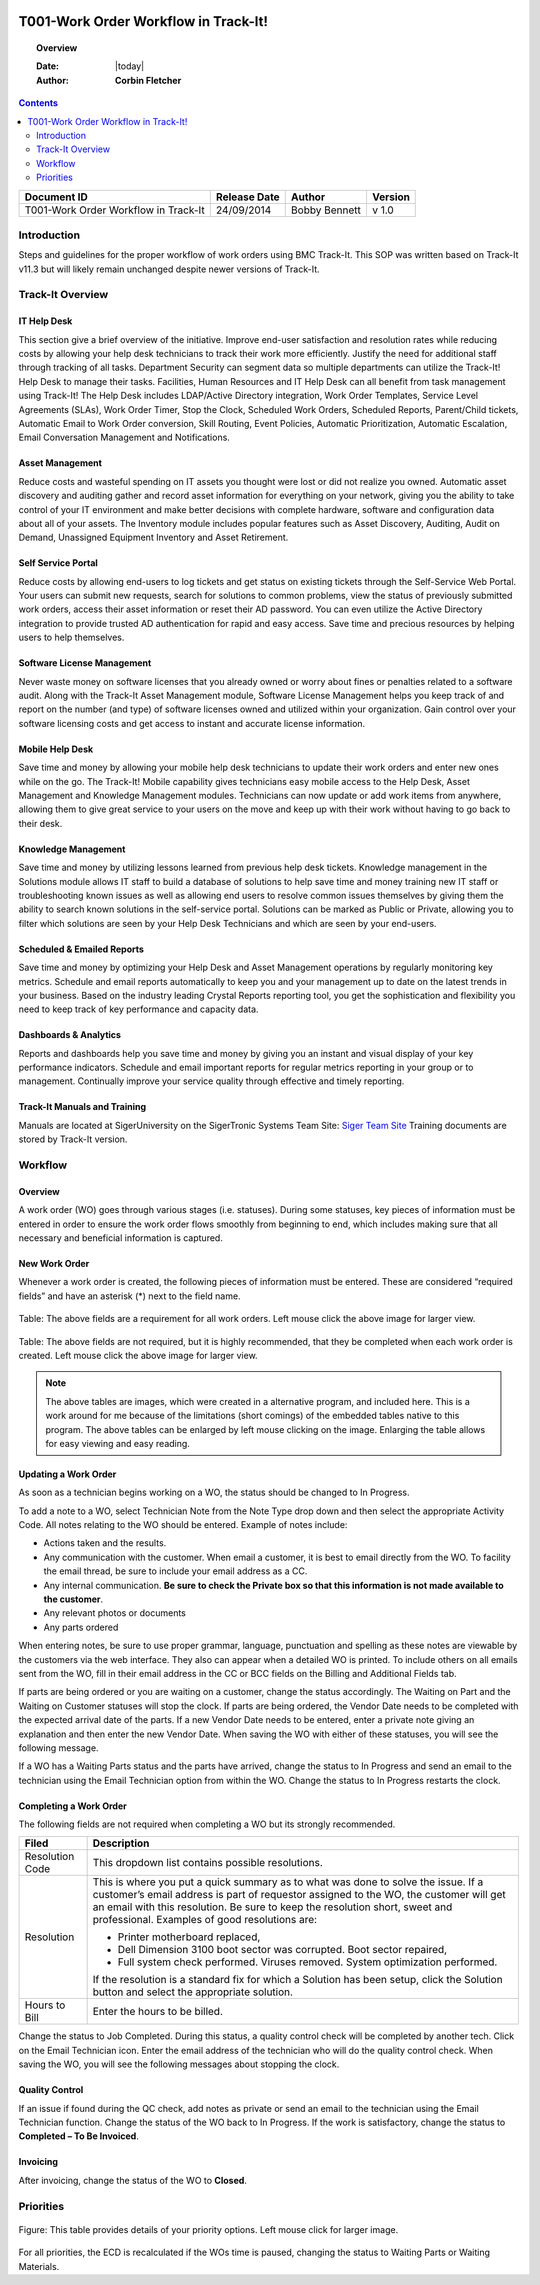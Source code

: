 .. figure:: image/siger.jpg
   :height: 300px
   :width: 300px    
   :scale: 85 %
   :align: center

#####################################
T001-Work Order Workflow in Track-It!
#####################################
.. topic:: Overview

   :Date: |today|
   :Author: **Corbin Fletcher**


.. contents:: 
   :depth: 2


+------------+------------+-----------+------------+
| Document   | Release    | Author    | Version    |
| ID         | Date       |           |            |
+============+============+===========+============+
| T001-Work  | 24/09/2014 | Bobby     | v 1.0      |
| Order      |            | Bennett   |            |
| Workflow in|            |           |            |
| Track-It   |            |           |            |  
+------------+------------+-----------+------------+

.. versionadded::  v 1.0

*************
Introduction
*************
Steps and guidelines for the proper workflow of work orders using BMC Track-It. This SOP was written based on Track-It v11.3 but will likely remain unchanged despite newer versions of Track-It.


******************
Track-It Overview
******************

IT Help Desk
=============
This section give a brief overview of the initiative. Improve end-user satisfaction and resolution rates while reducing costs by allowing your help desk technicians to track their work more efficiently. Justify the need for additional staff through tracking of all tasks. Department Security can segment data so multiple departments can utilize the Track-It! Help Desk to manage their tasks. Facilities, Human Resources and IT Help Desk can all benefit from task management using Track-It! The Help Desk includes LDAP/Active Directory integration, Work Order Templates, Service Level Agreements (SLAs), Work Order Timer, Stop the Clock, Scheduled Work Orders, Scheduled Reports, Parent/Child tickets, Automatic Email to Work Order conversion, Skill Routing, Event Policies, Automatic Prioritization, Automatic Escalation, Email Conversation Management and Notifications.

Asset Management
================
Reduce costs and wasteful spending on IT assets you thought were lost or did not realize you owned. Automatic asset discovery and auditing gather and record asset information for everything on your network, giving you the ability to take control of your IT environment and make better decisions with complete hardware, software and configuration data about all of your assets. The Inventory module includes popular features such as Asset Discovery, Auditing, Audit on Demand, Unassigned
Equipment Inventory and Asset Retirement.

Self Service Portal
===================
Reduce costs by allowing end-users to log tickets and get status on existing tickets through the Self-Service Web Portal. Your users can submit new requests, search for solutions to common problems, view the status of previously submitted work orders, access their asset information or reset their AD password. You can even utilize the Active Directory integration to provide trusted AD authentication for rapid and easy access. Save time and precious resources by helping users to help themselves.

Software License Management
===========================
Never waste money on software licenses that you already owned or worry about fines or penalties related to a software audit. Along with the Track-It Asset Management module, Software License Management helps you keep track of and report on the number (and type) of software licenses owned and utilized within your organization. Gain control over your software licensing costs and get access to instant and accurate license information.

Mobile Help Desk
================
Save time and money by allowing your mobile help desk technicians to update their work orders and enter new ones while on the go. The Track-It! Mobile capability gives technicians easy mobile access to the Help Desk, Asset Management and Knowledge Management modules. Technicians can now update or add work items from anywhere, allowing them to give great service to your users on the move and keep up with their work without having to go back to their desk.

Knowledge Management
====================
Save time and money by utilizing lessons learned from previous help desk tickets. Knowledge management in the Solutions module allows IT staff to build a database of solutions to help save time and money training new IT staff or troubleshooting known issues as well as allowing end users to resolve common issues themselves by giving them the ability to search known solutions in the self-service portal. Solutions can be marked as Public or Private, allowing you to filter which solutions are seen by your Help Desk Technicians and which are seen by your end-users.

Scheduled & Emailed Reports
===========================
Save time and money by optimizing your Help Desk and Asset Management operations by regularly monitoring key metrics. Schedule and email reports automatically to keep you and your management up to date on the latest trends in your business. Based on the industry leading Crystal Reports reporting tool, you get the sophistication and flexibility you need to keep track of key performance and capacity data.

Dashboards & Analytics
======================
Reports and dashboards help you save time and money by giving you an instant and visual display of your key performance indicators. Schedule and email important reports for regular metrics reporting in your group or to management. Continually improve your service quality through effective and timely reporting.

Track-It Manuals and Training 
=============================
Manuals are located at SigerUniversity on the SigerTronic Systems Team Site: `Siger Team Site <https://sigertronicsystems.sharepoint.com/SigerUniversity>`_ Training documents are stored by Track-It version.

*********
Workflow
*********

Overview
========
A work order (WO) goes through various stages (i.e. statuses). During some statuses, key pieces of information must be entered in order to ensure the work order flows smoothly from beginning to end, which includes making sure that all necessary and beneficial information is captured.

New Work Order
==============
Whenever a work order is created, the following pieces of information must be entered. These are considered “required fields” and have an asterisk (*) next to the field name.

.. figure:: image/siger-tab-06_001.jpg
   :height: 500px
   :width: 850px    
   :scale: 100 %
   :align: center
   :figclass: align-center

   Table: The above fields are a requirement for all work orders. Left mouse click the above image for larger view. 


.. figure:: image/siger-tab-07_001.jpg
   :height: 500px
   :width: 850px    
   :scale: 100 %
   :align: center
   :figclass: align-center

   Table: The above fields are not required, but it is highly recommended, that they be completed when each work order is created. Left mouse click the above image for larger view. 

.. note::

   The above tables are images, which were created in a alternative program, and included here. This is a work around for me because of the  limitations (short comings) of the embedded tables native to this program. The above tables can be enlarged by left mouse clicking on the image. Enlarging the table allows for easy viewing and easy reading.    

Updating a Work Order
======================
As soon as a technician begins working on a WO, the status should be changed to In Progress.

To add a note to a WO, select Technician Note from the Note Type drop down and then select the appropriate Activity Code. All notes relating to the WO should be entered. Example of notes include:

* Actions taken and the results.

* Any communication with the customer. When email a customer, it is best to email directly from the WO. To facility the email thread, be sure to include your email address as a CC.

* Any internal communication. **Be sure to check the Private box so that this information is not made available to the customer**.

* Any relevant photos or documents

* Any parts ordered

When entering notes, be sure to use proper grammar, language, punctuation and spelling as these notes are viewable by the customers via the web interface. They also can appear when a detailed WO is printed. To include others on all emails sent from the WO, fill in their email address in the CC or BCC fields on the Billing and Additional Fields tab.

If parts are being ordered or you are waiting on a customer, change the status accordingly. The Waiting on Part and the Waiting on Customer statuses will stop the clock. If parts are being ordered, the Vendor Date needs to be completed with the expected arrival date of the parts. If a new Vendor Date needs to be entered, enter a private note giving an explanation and then enter the new Vendor Date. When saving the WO with either of these statuses, you will see the following message.

If a WO has a Waiting Parts status and the parts have arrived, change the status to In Progress and send an email to the technician using the Email Technician option from within the WO. Change the status to In Progress restarts the clock.

Completing a Work Order
=======================
The following fields are not required when completing a WO but its strongly recommended.

+------------+----------------------------------------+
| Filed      | Description                            |
|            |                                        |
+============+========================================+
| Resolution | This dropdown list contains possible   | 
| Code       | resolutions.                           |
+------------+----------------------------------------+
| Resolution | This is where you put a quick summary  |
|            | as to what was done to solve the issue.| 
|            | If a customer’s email address is part  |
|            | of requestor assigned to the WO, the   |
|            | customer will get an email with this   |
|            | resolution. Be sure to keep the        |
|            | resolution short, sweet and            |
|            | professional. Examples of good         | 
|            | resolutions are:                       | 
|            |                                        |
|            | - Printer motherboard replaced,        | 
|            | - Dell Dimension 3100 boot sector      |
|            |   was corrupted. Boot sector           |
|            |   repaired,                            |
|            | - Full system check performed.         |
|            |   Viruses removed. System optimization |
|            |   performed.                           |
|            |                                        |
|            | If the resolution is a standard fix for| 
|            | which a Solution has been setup, click |
|            | the Solution button and select the     |
|            | appropriate solution.                  |
|            |                                        | 
|            |                                        |
+------------+----------------------------------------+
| Hours to   | Enter the hours to be billed.          |
| Bill       |                                        |
+------------+----------------------------------------+


Change the status to Job Completed. During this status, a quality control check will be completed by another tech. Click on the Email Technician icon. Enter the email address of the technician who will do the quality control check. When saving the WO, you will see the following messages about stopping the clock.

Quality Control
===============
If an issue if found during the QC check, add notes as private or send an email to the technician using the Email Technician function. Change the status of the WO back to In Progress. If the work is satisfactory, change the status to **Completed – To Be Invoiced**.

Invoicing
=========
After invoicing, change the status of the WO to **Closed**.

***********
Priorities 
***********

.. figure:: image/siger-tab-04_001.jpg
   :height: 500px
   :width: 850px    
   :scale: 100 %
   :align: center
   :figclass: align-center

   Figure: This table provides details of your priority options. Left mouse click for larger image. 


For all priorities, the ECD is recalculated if the WOs time is paused, changing the status to Waiting Parts or Waiting Materials.



